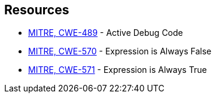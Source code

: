 == Resources

* https://cwe.mitre.org/data/definitions/489[MITRE, CWE-489] - Active Debug Code
* https://cwe.mitre.org/data/definitions/570[MITRE, CWE-570] - Expression is Always False
* https://cwe.mitre.org/data/definitions/571[MITRE, CWE-571] - Expression is Always True